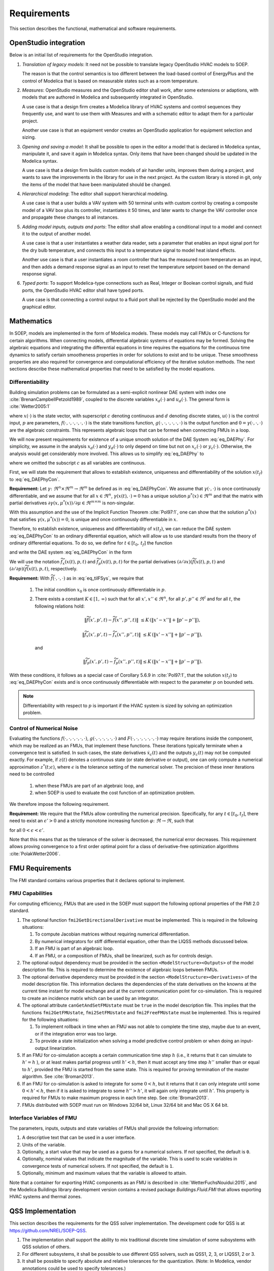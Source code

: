 .. _sec_requirements:

Requirements
------------

This section describes the functional, mathematical and software requirements.

OpenStudio integration
^^^^^^^^^^^^^^^^^^^^^^

Below is an initial list of requirements for the OpenStudio integration.

#. *Translation of legacy models*: It need not be possible to translate
   legacy OpenStudio HVAC models to SOEP.

   The reason is that the control semantics is too different between the
   load-based control of EnergyPlus and the control of Modelica that
   is based on measurable states such as a room temperature.

#. *Measures*: OpenStudio measures and the OpenStudio editor shall work,
   after some extensions or adaptions,
   with models that are authored in Modelica and subsequently
   integrated in OpenStudio.

   A use case is that a design firm creates a Modelica library
   of HVAC systems and control sequences they frequently use,
   and want to use them with Measures and with a schematic editor
   to adapt them for a particular project.

   Another use case is that an equipment vendor creates an OpenStudio
   application for equipment selection and sizing.

#. *Opening and saving a model*:
   It shall be possible to open in the editor a model that is declared in Modelica
   syntax, manipulate it, and save it again in Modelica syntax. Only items
   that have been changed should be updated in the Modelica syntax.

   A use case is that a design firm builds custom models of air handler units,
   improves them during a project, and wants to save the improvements in the
   library for use in the next project. As the custom library is stored in
   git, only the items of the model that have been manipulated should be changed.

#. *Hierarchical modeling*: The editor shall support hierarchical modeling.

   A use case is that a user builds a VAV system with 50 terminal units
   with custom control by creating a composite model of a VAV box plus
   its controller, instantiates it 50 times, and later wants to change the
   VAV controller once and propagate these changes to all instances.

#. *Adding model inputs, outputs and ports*:
   The editor shall allow enabling a conditional input to a model and connect
   it to the output of another model.

   A use case is that a user instantiates a weather data reader, sets
   a parameter that enables an input signal port for the dry bulb temperature,
   and connects this input to a temperature signal to model heat island effects.

   Another use case is that a user instantiates a room controller that has
   the measured room temperature as an input, and then
   adds a demand response signal as an input to reset the temperature
   setpoint based on the demand response signal.

#. *Typed ports*:
   To support Modelica-type connections such as Real, Integer or Boolean
   control signals, and fluid ports, the OpenStudio HVAC editor
   shall have typed ports.

   A use case is that connecting a control output to a fluid port
   shall be rejected by the OpenStudio model and the graphical editor.


Mathematics
^^^^^^^^^^^

In SOEP, models are implemented in the form of Modelica models. These models
may call FMUs or C-functions for certain algorithms.
When connecting models, differential algebraic systems of equations may be formed.
Solving the algebraic equations and integrating the differential equations in time requires the equations for the continuous time
dynamics to satisfy certain smootheness properties in order for solutions to exist and to be unique.
These smoothness properties are also required for convergence and
computational efficiency of the iterative solution methods.
The next sections describe these mathematical properties that
need to be satisfied by the model equations.


Differentiability
~~~~~~~~~~~~~~~~~

Building simulation problems can be formulated as a semi-explicit
nonlinear DAE system with index one
:cite:`BrenanCampbellPetzold1989`, coupled to the discrete variables
:math:`x_d(\cdot)` and :math:`u_d(\cdot)`.
The general form is :cite:`Wetter2005:1`

.. math::
   :label: eq_DAEPhy

   \left[\dot x_c(t), x_d(t)\right] & = f(x_c(t), x_d(t^-), u_c(t), u_d(t), p, t),

   \left[y_c(t), y_d(t)\right] & = g(x_c(t), x_d(t), u_c(t), u_d(t), p, t),

   0 & = \gamma\bigl(u_c(t), y_c(t), y_d(t) \bigr),

   \left[x_c(t_0), x_d(t_0)\right] & = (x_{c,0}, x_{d,0}),

where
:math:`x(\cdot)` is the state vector, with superscript
:math:`c` denoting continuous and :math:`d` denoting discrete states,
:math:`u(\cdot)` is the control input,
:math:`p` are parameters,
:math:`f(\cdot, \cdot, \cdot, \cdot, \cdot, \cdot)` is the state transitions function,
:math:`g(\cdot, \cdot, \cdot, \cdot, \cdot, \cdot)` is the output function and
:math:`0 = \gamma(\cdot, \cdot, \cdot)` are the algebraic constraints.
This represents algebraic loops that can be formed when connecting FMUs in a loop.

We will now present requirements for
existence of a unique smooth solution of the DAE System :eq:`eq_DAEPhy`.
For simplicity, we assume in the analysis
:math:`x_d(\cdot)` and
:math:`y_d(\cdot)` to only depend on time but not on
:math:`x_c(\cdot)` or :math:`y_c(\cdot)`. Otherwise,
the analysis would get considerably more involved.
This allows us to simplify :eq:`eq_DAEPhy` to

.. math::
   :label: eq_DAEPhyCon

   \dot x(t) & = f(x(t), \mu(t), p, t),

   0 & = \gamma(x(t), \mu(t)),

   x(t_0) & = x_{0},

where we omitted the subscript :math:`c` as all variables are continuous.

First, we will state the requirement that allows to
establish existence, uniqueness and differentiability of
the solution :math:`x(t_f)` to :eq:`eq_DAEPhyCon`.

**Requirement:**
Let
:math:`\gamma \colon \Re^n \times \Re^m \to \Re^m`
be defined as in :eq:`eq_DAEPhyCon`.
We assume that
:math:`\gamma(\cdot,\cdot)` is once continuously differentiable,
and we assume that
for all
:math:`x \in \Re^n`,
:math:`\gamma(x(t), \cdot)=0`
has a unique solution
:math:`\mu^*(x) \in \Re^m` and
that the matrix with partial derivatives
:math:`\partial \gamma(x, \mu^*(x))/ \partial \mu \in \Re^{m \times m}`
is non-singular.


With this assumption and the use of the
Implicit Function Theorem :cite:`Pol97:1`, one can show that
the solution
:math:`\mu^*(x)` that satisfies
:math:`\gamma(x, \mu^*(x) )=0`,
is unique and once continuously differentiable in
:math:`x`.

Therefore, to establish existence, uniqueness and differentiability
of :math:`x(t_f)`, we can reduce the DAE system :eq:`eq_DAEPhyCon`
to an ordinary differential
equation, which will allow us to use standard results from the
theory of ordinary differential equations.
To do so, we define for :math:`t \in [t_0, \, t_f]`
the function

.. math::
   :label: eq_tilFDef

   \widetilde f(x(t), p, t) \triangleq f(x(t), \mu^*(x), p, t)

and write the DAE system :eq:`eq_DAEPhyCon` in the form

.. math::
   :label: eq_tilFSys

   \dot x(t) & = \widetilde f(x(t), p, t),

   x(t_0) & = x_{0}.


We will use the notation
:math:`\widetilde f_{x}(x(t), p, t)` and
:math:`\widetilde f_{p}(x(t), p, t)`
for the partial derivatives
:math:`(\partial/\partial x)(\widetilde f(x(t), p, t)` and
:math:`(\partial/\partial p)(\widetilde f(x(t), p, t)`, respectively.

**Requirement:**
With :math:`\widetilde f(\cdot, \cdot, \cdot)`
as in
:eq:`eq_tilFSys`, we require that

 #. The initial condition :math:`x_{0}` is once continuously differentiable in :math:`p`.

 #. There exists a constant :math:`K \in [1, \, \infty)` such that for all
    :math:`x', x'' \in \Re^n`, for all :math:`p', p'' \in \Re^l` and for all :math:`t`, the following relations hold:

    .. math::

       \| \widetilde f(x', p', t) - \widetilde f(x'', p'', t) \| &
       \le K \, (\| x' - x'' \| + \| p' - p'' \| ),

       \| \widetilde f_{x}(x', p', t) - \widetilde f_{x}(x'', p'', t) \| &
       \le K \, (\| x' - x'' \| + \| p' - p'' \| ),

    and

    .. math::

       \| \widetilde f_p(x', p', t) - \widetilde f_p(x'', p'', t) \|
       \le K \, (\| x' - x'' \| + \| p' - p'' \| ).

With these conditions, it follows as a special case of Corollary 5.6.9 in :cite:`Pol97:1`,
that the solution
:math:`x(t_f)` to :eq:`eq_DAEPhyCon` exists and is once continuously differentiable with
respect to the parameter :math:`p` on bounded sets.

.. note:: Differentiability with respect to :math:`p` is important
          if the HVAC system
          is sized by solving an optimization problem.


Control of Numerical Noise
~~~~~~~~~~~~~~~~~~~~~~~~~~

Evaluating the functions
:math:`f(\cdot, \cdot, \cdot, \cdot, \cdot, \cdot)`,
:math:`g(\cdot, \cdot, \cdot, \cdot, \cdot, \cdot)` and
:math:`F(\cdot, \cdot, \cdot, \cdot, \cdot, \cdot, \cdot)`
may require iterations inside the component, which may be realized as an FMUs,
that implement these functions.
These iterations typically terminate when a convergence test is satisfied.
In such cases, the state derivatives
:math:`\dot x_c(t)` and
the outputs
:math:`y_c(t)` may not be computed exactly.
For example, if :math:`z(t)` denotes a continuous state (or state derivative or output), one can only compute a numerical approximation
:math:`z^*(t; \epsilon)`, where :math:`\epsilon` is the tolerance setting of the numerical solver.
The precision of these inner iterations need to be controlled

 #. when these FMUs are part of an algebraic loop, and
 #. when SOEP is used to evaluate the cost function of an optimization problem.

We therefore impose the following requirement.

**Requirement:**
We require that the FMUs allow controlling the numerical precision.
Specifically, for any :math:`t \in [t_0, t_f]`, there need to exist
an :math:`\epsilon' > 0` and a strictly monotone increasing function
:math:`\varphi \colon \Re \to \Re`, such that

.. math::
	:label: eq_errBouSol

        \| z(t) - z^*(t, \epsilon) \| \le \varphi(\epsilon)

for all :math:`0 < \epsilon < \epsilon'`.

Note that this means that as the tolerance of the solver is decreased, the numerical error decreases.
This requirement allows proving convergence to a first order
optimal point for a class of derivative-free optimization
algorithms :cite:`PolakWetter2006`.


.. _sec-fmu-cap:

FMU Requirements
^^^^^^^^^^^^^^^^

The FMI standard contains various properties that it declares optional to implement.

FMU Capabilities
~~~~~~~~~~~~~~~~

For computing efficiency, FMUs that are used in the SOEP must support
the following optional properties of the FMI 2.0 standard.

#. The optional function ``fmi2GetDirectionalDerivative`` must be
   implemented. This is required in the following situations:

   #. To compute Jacobian matrices without requiring numerical
      differentiation.
   #. By numerical integrators for stiff differential equation,
      other than the LIQSS methods discussed below.
   #. If an FMU is part of an algebraic loop.
   #. If an FMU, or a composition of FMUs, shall be linearized,
      such as for controls design.

#. The optional output dependency must be provided in the section
   ``<ModelStructure><Outputs>`` of the model description file.
   This is required to determine the existence of algebraic loops
   between FMUs.

#. The optional derivative dependency must be provided in the section
   ``<ModelStructure><Derivatives>`` of the model description file.
   This information declares the dependencies of the state derivatives
   on the knowns at the current time instant for model exchange and at
   the current communication point for co-simulation.
   This is required to create an incidence matrix which can be used by
   an integrator.

#. The optional attribute ``canGetAndSetFMUstate`` must be ``true``
   in the model description file. This implies that the
   functions ``fmi2GetFMUstate``, ``fmi2SetFMUstate`` and
   ``fmi2FreeFMUstate`` must be implemented. This is required
   for the following situations:

   #. To implement rollback in time when an FMU was not able to
      complete the time step, maybe due to an event, or if the
      integration error was too large.
   #. To provide a state initialization when solving a
      model predictive control problem or when doing an
      input-output linearization.

#. If an FMU for co-simulation accepts a certain communication time
   step :math:`h` (i.e., it returns that it can simulate to
   :math:`h' = h` ), or at least makes partial progress until
   :math:`h' < h`, then it must accept any time step
   :math:`h''` smaller than or equal to :math:`h'`,
   provided the FMU is started from the same state.
   This is required for proving termination of the master algorithm.
   See :cite:`Broman2013`.

#. If an FMU for co-simulation is asked to integrate for some
   :math:`0 < h`, but it returns that it can only integrate until some
   :math:`0 < h' < h`, then if it is asked to integrate
   to some :math:`h''>h'`, it will again only integrate until
   :math:`h'`.
   This property is required for FMUs to make maximum progress
   in each time step. See :cite:`Broman2013`.

#. FMUs distributed with SOEP must run on Windows 32/64 bit, Linux 32/64 bit
   and Mac OS X 64 bit.


Interface Variables of FMU
~~~~~~~~~~~~~~~~~~~~~~~~~~

The parameters, inputs, outputs and state variables of FMUs
shall provide the following information:

#. A descriptive text that can be used in a user interface.
#. Units of the variable.
#. Optionally, a start value that may be used as a guess
   for a numerical solvers. If not specified, the default is ``0``.
#. Optionally, nominal values that indicate the magnitude of
   the variable.
   This is used to scale variables in convergence tests of
   numerical solvers. If not specified, the default is ``1``.
#. Optionally, minimum and maximum values that the variable
   is allowed to attain.

Note that a container for exporting HVAC components as an FMU is described
in :cite:`WetterFuchsNouidui:2015`, and the Modelica Buildings library
development version contains a revised package `Buildings.Fluid.FMI` that
allows exporting HVAC systems and thermal zones.

QSS Implementation
^^^^^^^^^^^^^^^^^^

This section describes the requirements for the QSS solver implementation.
The development code for QSS is at https://github.com/NREL/SOEP-QSS.

#. The implementation shall support the ability to mix traditional discrete time
   simulation of some subsystems with QSS solution of others.
#. For different subsystems, it shall be possible to use different QSS solvers,
   such as QSS1, 2, 3, or LIQSS1, 2 or 3.
#. It shall be possible to specify absolute and relative tolerances for the quantization.
   (Note: In Modelica, vendor annotations could be used to specify tolerances.)
#. If multiple variables end up triggering the next advance with the exact same time,
   then these shall be handled simultaneously.
   An example are distributed discrete time controls.
#. Near zero time steps shall be handled without modification.
   If these pose a problem, we may want to avoid them at a later stage in the solver.
#. Algebraic loops shall be supported (without the use of micro-delays).

Open question: Shall we use OpenMP or some other system?




Master Algorithm
^^^^^^^^^^^^^^^^

**This section should probably be deleted.**

The master algorithm must satisfy the following requirements:

#. The master algorithm must be using the BSD license. Hence,
   it must not use any GPL or LGPL licensed code.
   However, calls to such licensed code may be permitted
   as long as it does not affect the license of the master
   algorithm.

#. It must be possible to spawn simulations to a server farm
   in order to increase the parallelism. By default,
   the computations run locally.

#. It must be possible to simulate very large buildings,
   such as high rise buildings with about 10,000 thermal zones.
   This is required to be able to simulate models that
   are received from a Building Information Model.
   We therefore expect to have models with 100,000 to 1,000,000
   state variables, or more if 2-dimensional heat transfer,
   dynamic moisture transfer, or computational fluid
   dynamics is used.

#. If an FMU that computes some part of a building
   does not converge, then the master algorithm must
   be able to use some default output, log an appropriate
   warning, and proceed with the computation. This must be
   the default behavior. However, it must be possible
   to disable this error handling so that a completion of
   the simulation is only possible if all FMUs
   simulated without error.

#. The master algorithm must run on Windows 32/64 bit,
   Linux 32/64 bit, and Mac OS X 64 bit.
